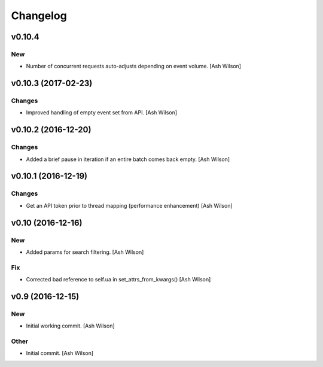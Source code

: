 Changelog
=========

v0.10.4
-------

New
~~~

- Number of concurrent requests auto-adjusts depending on event volume.
  [Ash Wilson]

v0.10.3 (2017-02-23)
--------------------

Changes
~~~~~~~

- Improved handling of empty event set from API. [Ash Wilson]

v0.10.2 (2016-12-20)
--------------------

Changes
~~~~~~~

- Added a brief pause in iteration if an entire batch comes back empty.
  [Ash Wilson]

v0.10.1 (2016-12-19)
--------------------

Changes
~~~~~~~

- Get an API token prior to thread mapping (performance enhancement)
  [Ash Wilson]

v0.10 (2016-12-16)
------------------

New
~~~

- Added params for search filtering. [Ash Wilson]

Fix
~~~

- Corrected bad reference to self.ua in set_attrs_from_kwargs() [Ash
  Wilson]

v0.9 (2016-12-15)
-----------------

New
~~~

- Initial working commit. [Ash Wilson]

Other
~~~~~

- Initial commit. [Ash Wilson]


